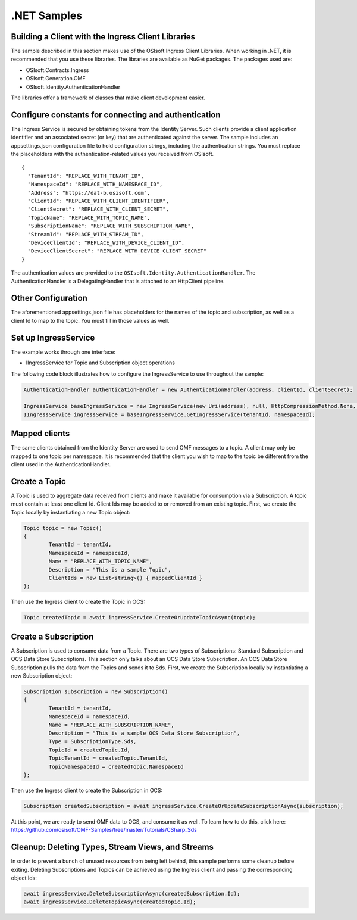 .NET Samples 
============

Building a Client with the Ingress Client Libraries
---------------------------------------------------

The sample described in this section makes use of the OSIsoft Ingress Client Libraries. When working in .NET, 
it is recommended that you use these libraries. The libraries are available as NuGet packages. The packages used are:

* OSIsoft.Contracts.Ingress
* OSIsoft.Generation.OMF
* OSIsoft.Identity.AuthenticationHandler

The libraries offer a framework of classes that make client development easier.

Configure constants for connecting and authentication
-----------------------------------------------------

The Ingress Service is secured by obtaining tokens from the Identity Server. Such clients 
provide a client application identifier and an associated secret (or key) that are 
authenticated against the server. The sample includes an appsettings.json configuration 
file to hold configuration strings, including the authentication strings. You must 
replace the placeholders with the authentication-related values you received from OSIsoft. 

::

	{
	  "TenantId": "REPLACE_WITH_TENANT_ID",
	  "NamespaceId": "REPLACE_WITH_NAMESPACE_ID",
	  "Address": "https://dat-b.osisoft.com",
	  "ClientId": "REPLACE_WITH_CLIENT_IDENTIFIER",
	  "ClientSecret": "REPLACE_WITH_CLIENT_SECRET",
	  "TopicName": "REPLACE_WITH_TOPIC_NAME",
	  "SubscriptionName": "REPLACE_WITH_SUBSCRIPTION_NAME",
	  "StreamId": "REPLACE_WITH_STREAM_ID",
	  "DeviceClientId": "REPLACE_WITH_DEVICE_CLIENT_ID",
	  "DeviceClientSecret": "REPLACE_WITH_DEVICE_CLIENT_SECRET"
	}



The authentication values are provided to the ``OSIsoft.Identity.AuthenticationHandler``. 
The AuthenticationHandler is a DelegatingHandler that is attached to an HttpClient pipeline.

Other Configuration
-------------------

The aforementioned appsettings.json file has placeholders for the names of the topic
and subscription, as well as a client Id to map to the topic. You must fill in those values as well.

Set up IngressService
----------------------

The example works through one interface: 

* IIngressService for Topic and Subscription object operations

The following code block illustrates how to configure the IngressService to use throughout the sample:

.. code:: cs

	AuthenticationHandler authenticationHandler = new AuthenticationHandler(address, clientId, clientSecret);

	IngressService baseIngressService = new IngressService(new Uri(address), null, HttpCompressionMethod.None, authenticationHandler);
	IIngressService ingressService = baseIngressService.GetIngressService(tenantId, namespaceId);
  
Mapped clients
---------------

The same clients obtained from the Identity Server are used to send OMF messages to a topic. A client may only be mapped to one topic per namespace. 
It is recommended that the client you wish to map to the topic be different from the client used in the AuthenticationHandler.

Create a Topic
--------------

A Topic is used to aggregate data received from clients and make it available for consumption 
via a Subscription. A topic must contain at least one client Id. Client Ids may be added to 
or removed from an existing topic. First, we create the Topic locally by instantiating 
a new Topic object:

.. code:: cs

	Topic topic = new Topic()
	{
		TenantId = tenantId,
		NamespaceId = namespaceId,
		Name = "REPLACE_WITH_TOPIC_NAME",
		Description = "This is a sample Topic",
		ClientIds = new List<string>() { mappedClientId }
	};

Then use the Ingress client to create the Topic in OCS:

.. code:: cs

	Topic createdTopic = await ingressService.CreateOrUpdateTopicAsync(topic);

Create a Subscription
---------------------

A Subscription is used to consume data from a Topic. There are two types of 
Subscriptions: Standard Subscription and OCS Data Store Subscriptions. This 
section only talks about an OCS Data Store Subscription. An OCS Data Store 
Subscription pulls the data from the Topics and sends it to Sds. First, we 
create the Subscription locally by instantiating a new Subscription object:

.. code:: cs

	Subscription subscription = new Subscription()
	{
		TenantId = tenantId,
		NamespaceId = namespaceId,
		Name = "REPLACE_WITH_SUBSCRIPTION_NAME",
		Description = "This is a sample OCS Data Store Subscription",
		Type = SubscriptionType.Sds,
		TopicId = createdTopic.Id,
		TopicTenantId = createdTopic.TenantId,
		TopicNamespaceId = createdTopic.NamespaceId
	};
	
Then use the Ingress client to create the Subscription in OCS:

.. code:: cs

	Subscription createdSubscription = await ingressService.CreateOrUpdateSubscriptionAsync(subscription);
	
At this point, we are ready to send OMF data to OCS, and consume it as well. To learn how to do this, click 
here: https://github.com/osisoft/OMF-Samples/tree/master/Tutorials/CSharp_Sds

Cleanup: Deleting Types, Stream Views, and Streams
-----------------------------------------------------

In order to prevent a bunch of unused resources from being left behind, this 
sample performs some cleanup before exiting. Deleting Subscriptions and Topics 
can be achieved using the Ingress client and passing the corresponding object Ids:

.. code:: cs

	await ingressService.DeleteSubscriptionAsync(createdSubscription.Id);
	await ingressService.DeleteTopicAsync(createdTopic.Id);